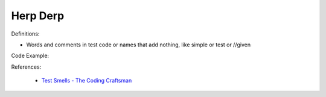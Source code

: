 Herp Derp
^^^^^
Definitions:

* Words and comments in test code or names that add nothing, like simple or test or //given


Code Example:

References:

 * `Test Smells - The Coding Craftsman <https://codingcraftsman.wordpress.com/2018/09/27/test-smells/>`_

